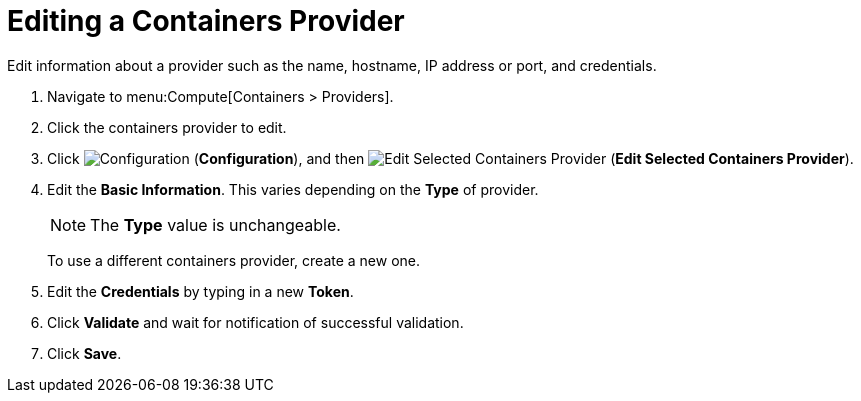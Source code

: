 = Editing a Containers Provider

Edit information about a provider such as the name, hostname, IP address or port, and credentials.


. Navigate to menu:Compute[Containers > Providers].
. Click the containers provider to edit.
. Click  image:1847.png[Configuration] (*Configuration*), and then  image:1851.png[Edit Selected Containers Provider] (*Edit Selected Containers Provider*).
. Edit the *Basic Information*.
  This varies depending on the *Type* of provider.
+
[NOTE]
====
The *Type* value is unchangeable.
====
+
To use a different containers provider, create a new one.
. Edit the *Credentials* by typing in a new *Token*.
. Click *Validate* and wait for notification of successful validation.
. Click *Save*.




